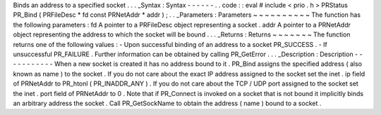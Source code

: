 Binds
an
address
to
a
specified
socket
.
.
.
_Syntax
:
Syntax
-
-
-
-
-
-
.
.
code
:
:
eval
#
include
<
prio
.
h
>
PRStatus
PR_Bind
(
PRFileDesc
*
fd
const
PRNetAddr
*
addr
)
;
.
.
_Parameters
:
Parameters
~
~
~
~
~
~
~
~
~
~
The
function
has
the
following
parameters
:
fd
A
pointer
to
a
PRFileDesc
object
representing
a
socket
.
addr
A
pointer
to
a
PRNetAddr
object
representing
the
address
to
which
the
socket
will
be
bound
.
.
.
_Returns
:
Returns
~
~
~
~
~
~
~
The
function
returns
one
of
the
following
values
:
-
Upon
successful
binding
of
an
address
to
a
socket
PR_SUCCESS
.
-
If
unsuccessful
PR_FAILURE
.
Further
information
can
be
obtained
by
calling
PR_GetError
.
.
.
_Description
:
Description
-
-
-
-
-
-
-
-
-
-
-
When
a
new
socket
is
created
it
has
no
address
bound
to
it
.
PR_Bind
assigns
the
specified
address
(
also
known
as
name
)
to
the
socket
.
If
you
do
not
care
about
the
exact
IP
address
assigned
to
the
socket
set
the
inet
.
ip
field
of
PRNetAddr
to
PR_htonl
\
(
PR_INADDR_ANY
)
.
If
you
do
not
care
about
the
TCP
/
UDP
port
assigned
to
the
socket
set
the
inet
.
port
field
of
PRNetAddr
to
0
.
Note
that
if
PR_Connect
is
invoked
on
a
socket
that
is
not
bound
it
implicitly
binds
an
arbitrary
address
the
socket
.
Call
PR_GetSockName
to
obtain
the
address
(
name
)
bound
to
a
socket
.
